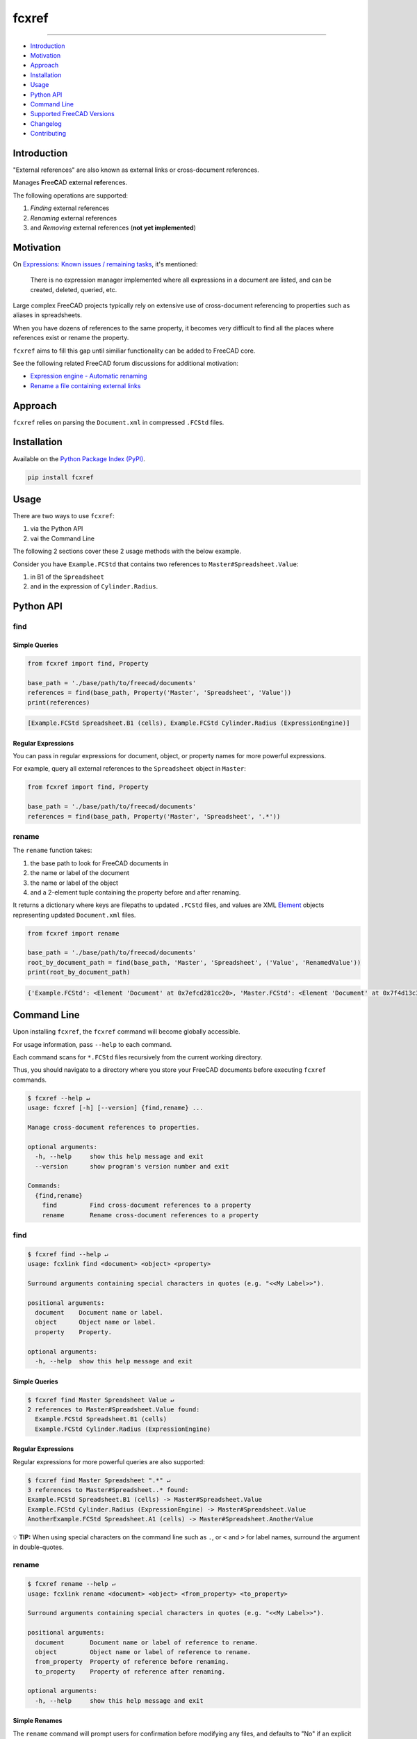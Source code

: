 fcxref
======

.. image:: https://badge.fury.io/py/fcxref.svg
   :alt: PyPI version
   :target: https://badge.fury.io/py/fcxref

----

* `Introduction`_
* `Motivation`_
* `Approach`_
* `Installation`_
* `Usage`_
* `Python API`_
* `Command Line`_
* `Supported FreeCAD Versions`_
* `Changelog`_
* `Contributing`_

Introduction
------------

"External references" are also known as external links or cross-document references.

Manages **F**\ ree\ **C**\ AD e\ **x**\ ternal **ref**\ erences.

The following operations are supported:

1. *Finding* external references
2. *Renaming* external references
3. and *Removing* external references (**not yet implemented**)

Motivation
----------

On `Expressions: Known issues / remaining tasks <https://wiki.freecadweb.org/Expressions#Known_issues_.2F_remaining_tasks>`_, it's mentioned:

    There is no expression manager implemented where all expressions in a document are listed, and can be created, deleted, queried, etc.

Large complex FreeCAD projects typically rely on extensive use of cross-document referencing to properties such as aliases in spreadsheets.

When you have dozens of references to the same property, it becomes very difficult to find all the places where references exist or rename the property.

``fcxref`` aims to fill this gap until similiar functionality can be added to FreeCAD core.

See the following related FreeCAD forum discussions for additional motivation:

* `Expression engine - Automatic renaming <https://forum.freecadweb.org/viewtopic.php?t=18049>`_
* `Rename a file containing external links <https://forum.freecadweb.org/viewtopic.php?p=471267>`_

Approach
--------
``fcxref`` relies on parsing the ``Document.xml`` in compressed ``.FCStd`` files.

Installation
------------

Available on the `Python Package Index (PyPI) <https://pypi.org/project/fcxref/>`_.

.. code-block::

   pip install fcxref

Usage
-----
There are two ways to use ``fcxref``:

1. via the Python API
2. vai the Command Line

The following 2 sections cover these 2 usage methods with the below example.

Consider you have ``Example.FCStd`` that contains two references to ``Master#Spreadsheet.Value``:

1. in B1 of the ``Spreadsheet``
2. and in the expression of ``Cylinder.Radius``.

Python API
----------

find
^^^^

Simple Queries
""""""""""""""

.. code-block:: python

   from fcxref import find, Property
   
   base_path = './base/path/to/freecad/documents'
   references = find(base_path, Property('Master', 'Spreadsheet', 'Value'))
   print(references)

.. code-block::

   [Example.FCStd Spreadsheet.B1 (cells), Example.FCStd Cylinder.Radius (ExpressionEngine)]

Regular Expressions
"""""""""""""""""""

You can pass in regular expressions for document, object, or property names for more powerful expressions.

For example, query all external references to the ``Spreadsheet`` object in ``Master``:

.. code-block:: python

   from fcxref import find, Property
      
   base_path = './base/path/to/freecad/documents'
   references = find(base_path, Property('Master', 'Spreadsheet', '.*'))

rename
^^^^^^

The ``rename`` function takes:

1. the base path to look for FreeCAD documents in
2. the name or label of the document
3. the name or label of the object
4. and a 2-element tuple containing the property before and after renaming. 

It returns a dictionary where keys are filepaths to updated ``.FCStd`` files,
and values are XML `Element`_ objects representing updated ``Document.xml`` files.

.. _Element: https://docs.python.org/3/library/xml.etree.elementtree.html#xml.etree.ElementTree.Element

.. code-block:: python

   from fcxref import rename
   
   base_path = './base/path/to/freecad/documents'
   root_by_document_path = find(base_path, 'Master', 'Spreadsheet', ('Value', 'RenamedValue'))
   print(root_by_document_path)

.. code-block::

   {'Example.FCStd': <Element 'Document' at 0x7efcd281cc20>, 'Master.FCStd': <Element 'Document' at 0x7f4d13c39270>}

Command Line
------------
Upon installing ``fcxref``, the ``fcxref`` command will become globally accessible.

For usage information, pass ``--help`` to each command.

Each command scans for ``*.FCStd`` files recursively from the current working directory.

Thus, you should navigate to a directory where you store your FreeCAD documents before executing ``fcxref`` commands.

.. code-block::

   $ fcxref --help ↵
   usage: fcxref [-h] [--version] {find,rename} ...
   
   Manage cross-document references to properties.
   
   optional arguments:
     -h, --help     show this help message and exit
     --version      show program's version number and exit
   
   Commands:
     {find,rename}
       find         Find cross-document references to a property
       rename       Rename cross-document references to a property

find
^^^^

.. code-block::

   $ fcxref find --help ↵                
   usage: fcxlink find <document> <object> <property>
   
   Surround arguments containing special characters in quotes (e.g. "<<My Label>>").
   
   positional arguments:
     document    Document name or label.
     object      Object name or label.
     property    Property.
   
   optional arguments:
     -h, --help  show this help message and exit

Simple Queries
""""""""""""""

.. code-block::
   
   $ fcxref find Master Spreadsheet Value ↵
   2 references to Master#Spreadsheet.Value found:
     Example.FCStd Spreadsheet.B1 (cells)
     Example.FCStd Cylinder.Radius (ExpressionEngine)

Regular Expressions
"""""""""""""""""""

Regular expressions for more powerful queries are also supported:

.. code-block::

   $ fcxref find Master Spreadsheet ".*" ↵
   3 references to Master#Spreadsheet..* found:
   Example.FCStd Spreadsheet.B1 (cells) -> Master#Spreadsheet.Value
   Example.FCStd Cylinder.Radius (ExpressionEngine) -> Master#Spreadsheet.Value
   AnotherExample.FCStd Spreadsheet.A1 (cells) -> Master#Spreadsheet.AnotherValue

💡 **TIP:** When using special characters on the command line such as ``.``, or ``<`` and ``>`` for label names, surround the argument in double-quotes.

rename
^^^^^^

.. code-block::

   $ fcxref rename --help ↵
   usage: fcxlink rename <document> <object> <from_property> <to_property>
   
   Surround arguments containing special characters in quotes (e.g. "<<My Label>>").
   
   positional arguments:
     document       Document name or label of reference to rename.
     object         Object name or label of reference to rename.
     from_property  Property of reference before renaming.
     to_property    Property of reference after renaming.
   
   optional arguments:
     -h, --help     show this help message and exit


Simple Renames
""""""""""""""

The ``rename`` command will prompt users for confirmation before modifying any files,
and defaults to "No" if an explicit "Yes" is not provided.

.. code-block::

   $ fcxref rename Master Spreadsheet Value RenamedValue ↵
   The following 2 document(s) reference Master#Spreadsheet.Value:
     Example.FCStd
     Master.FCStd
   
   Do you wish to rename the references to Master#Spreadsheet.RenamedValue? [y/N] 
   y ↵
   2 documents updated.

Supported FreeCAD Versions
--------------------------
Currently only FreeCAD 19 and greater is supported.

If changes are minimal, then supporting older versions may be considered.

Changelog
---------
See `Changelog <./CHANGELOG.rst>`__.

Contributing
------------
See `Contributing Guidelines <./CONTRIBUTING.rst>`_.

